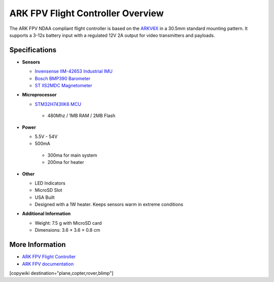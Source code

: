 .. _common-ark-fpv-overview:

==================================
ARK FPV Flight Controller Overview
==================================

.. image:: ../../../images/arkflow/ark_fpv.jpg
    :target: ../_images/ark_v6x.jpg
    :width: 450px

The ARK FPV NDAA compliant flight controller is based on the `ARKV6X <https://arkelectron.com/product/arkv6x/>`__ in a 30.5mm standard mounting pattern. It supports a 3-12s battery input with a regulated 12V 2A output for video transmitters and payloads.


Specifications
==============

-  **Sensors**

   -  `Invensense IIM-42653 Industrial IMU <https://invensense.tdk.com/products/motion-tracking/6-axis/iim-42653/>`__
   -  `Bosch BMP390 Barometer <https://www.bosch-sensortec.com/products/environmental-sensors/pressure-sensors/bmp390/>`__
   -  `ST IIS2MDC Magnetometer <https://www.st.com/en/magnetic-sensors/iis2mdc.html>`__
   
-  **Microprocessor**

   -  `STM32H743IIK6 MCU <https://www.st.com/en/microcontrollers-microprocessors/stm32h743ii.html>`__
    
    -  480Mhz / 1MB RAM / 2MB Flash

-  **Power**

   -  5.5V - 54V
   -  500mA

    -  300ma for main system
    -  200ma for heater
 
-  **Other**

   -  LED Indicators
   -  MicroSD Slot
   -  USA Built
   -  Designed with a 1W heater. Keeps sensors warm in extreme conditions

-  **Additional Information**

   -  Weight: 7.5 g with MicroSD card
   -  Dimensions: 3.6 × 3.6 × 0.8 cm


More Information
================

* `ARK FPV Flight Controller <https://arkelectron.com/product/ark-fpv-flight-controller/>`_

* `ARK FPV documentation <https://arkelectron.gitbook.io/ark-documentation/flight-controllers/ark-fpv>`_

[copywiki destination="plane,copter,rover,blimp"]
